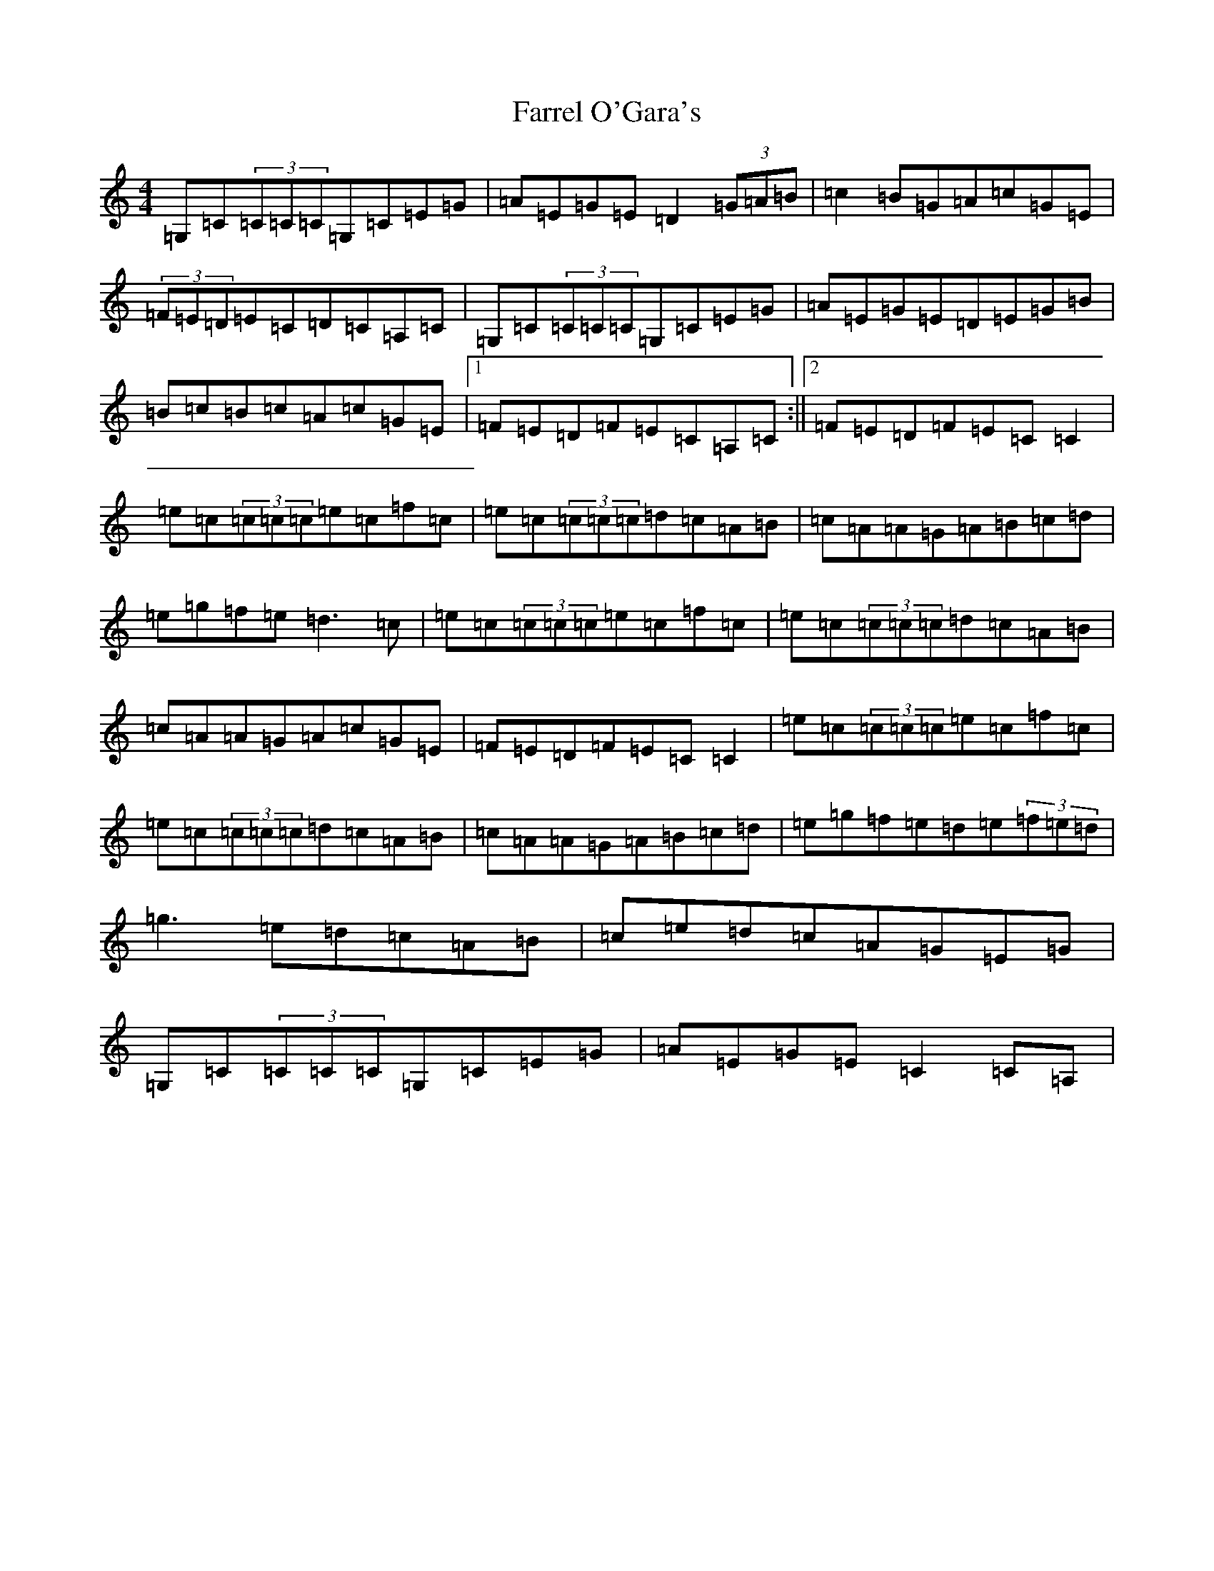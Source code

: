 X: 6560
T: Farrel O'Gara's
S: https://thesession.org/tunes/234#setting12934
Z: D Major
R: reel
M:4/4
L:1/8
K: C Major
=G,=C(3=C=C=C=G,=C=E=G|=A=E=G=E=D2(3=G=A=B|=c2=B=G=A=c=G=E|(3=F=E=D=E=C=D=C=A,=C|=G,=C(3=C=C=C=G,=C=E=G|=A=E=G=E=D=E=G=B|=B=c=B=c=A=c=G=E|1=F=E=D=F=E=C=A,=C:||2=F=E=D=F=E=C=C2|=e=c(3=c=c=c=e=c=f=c|=e=c(3=c=c=c=d=c=A=B|=c=A=A=G=A=B=c=d|=e=g=f=e=d3=c|=e=c(3=c=c=c=e=c=f=c|=e=c(3=c=c=c=d=c=A=B|=c=A=A=G=A=c=G=E|=F=E=D=F=E=C=C2|=e=c(3=c=c=c=e=c=f=c|=e=c(3=c=c=c=d=c=A=B|=c=A=A=G=A=B=c=d|=e=g=f=e=d=e(3=f=e=d|=g3=e=d=c=A=B|=c=e=d=c=A=G=E=G|=G,=C(3=C=C=C=G,=C=E=G|=A=E=G=E=C2=C=A,|